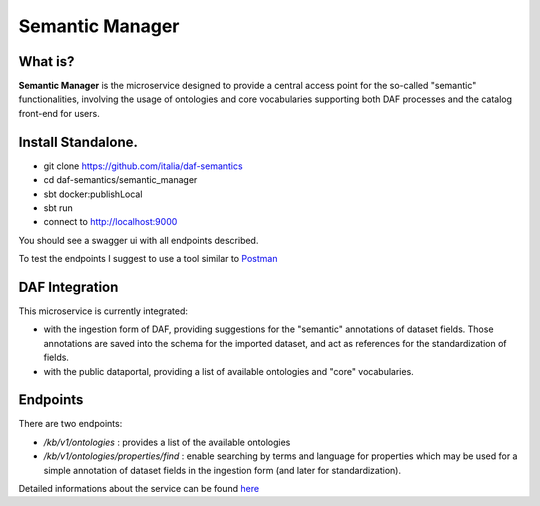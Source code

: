  
Semantic Manager
============================================================

What is?
----------

**Semantic Manager** is the microservice designed to provide a central access point for the so-called "semantic" functionalities, 
involving the usage of ontologies and core vocabularies supporting both DAF processes and the catalog front-end for users. 

Install Standalone.
--------------------

- git clone https://github.com/italia/daf-semantics
- cd daf-semantics/semantic_manager
- sbt docker:publishLocal
- sbt run
- connect to http://localhost:9000

You should see a swagger ui with all endpoints described. 

To test the endpoints I suggest to use a tool similar to `Postman <https://www.getpostman.com/>`_

DAF Integration
-------------------

This microservice is currently integrated:

- with the ingestion form of DAF, providing suggestions for the "semantic" annotations of dataset fields. Those annotations are saved into the schema for the imported dataset, and act as references for the standardization of fields.
- with the public dataportal, providing a list of available ontologies and "core" vocabularies.


Endpoints
-------------------

There are two endpoints:

- */kb/v1/ontologies*                 : provides a list of the available ontologies
- */kb/v1/ontologies/properties/find* : enable searching by terms and language for properties which may be used for a simple annotation of dataset fields in the ingestion form (and later for standardization).

Detailed informations about the service can be found `here <https://github.com/italia/daf-semantics/tree/master/semantic_manager>`_


